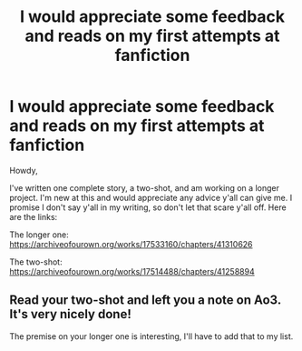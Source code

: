 #+TITLE: I would appreciate some feedback and reads on my first attempts at fanfiction

* I would appreciate some feedback and reads on my first attempts at fanfiction
:PROPERTIES:
:Author: wise_himmel
:Score: 5
:DateUnix: 1548375022.0
:DateShort: 2019-Jan-25
:FlairText: Misc
:END:
Howdy,

I've written one complete story, a two-shot, and am working on a longer project. I'm new at this and would appreciate any advice y'all can give me. I promise I don't say y'all in my writing, so don't let that scare y'all off. Here are the links:

The longer one: [[https://archiveofourown.org/works/17533160/chapters/41310626]]

The two-shot: [[https://archiveofourown.org/works/17514488/chapters/41258894]]


** Read your two-shot and left you a note on Ao3. It's very nicely done!

The premise on your longer one is interesting, I'll have to add that to my list.
:PROPERTIES:
:Author: jade_eyed_angel
:Score: 2
:DateUnix: 1548392430.0
:DateShort: 2019-Jan-25
:END:
